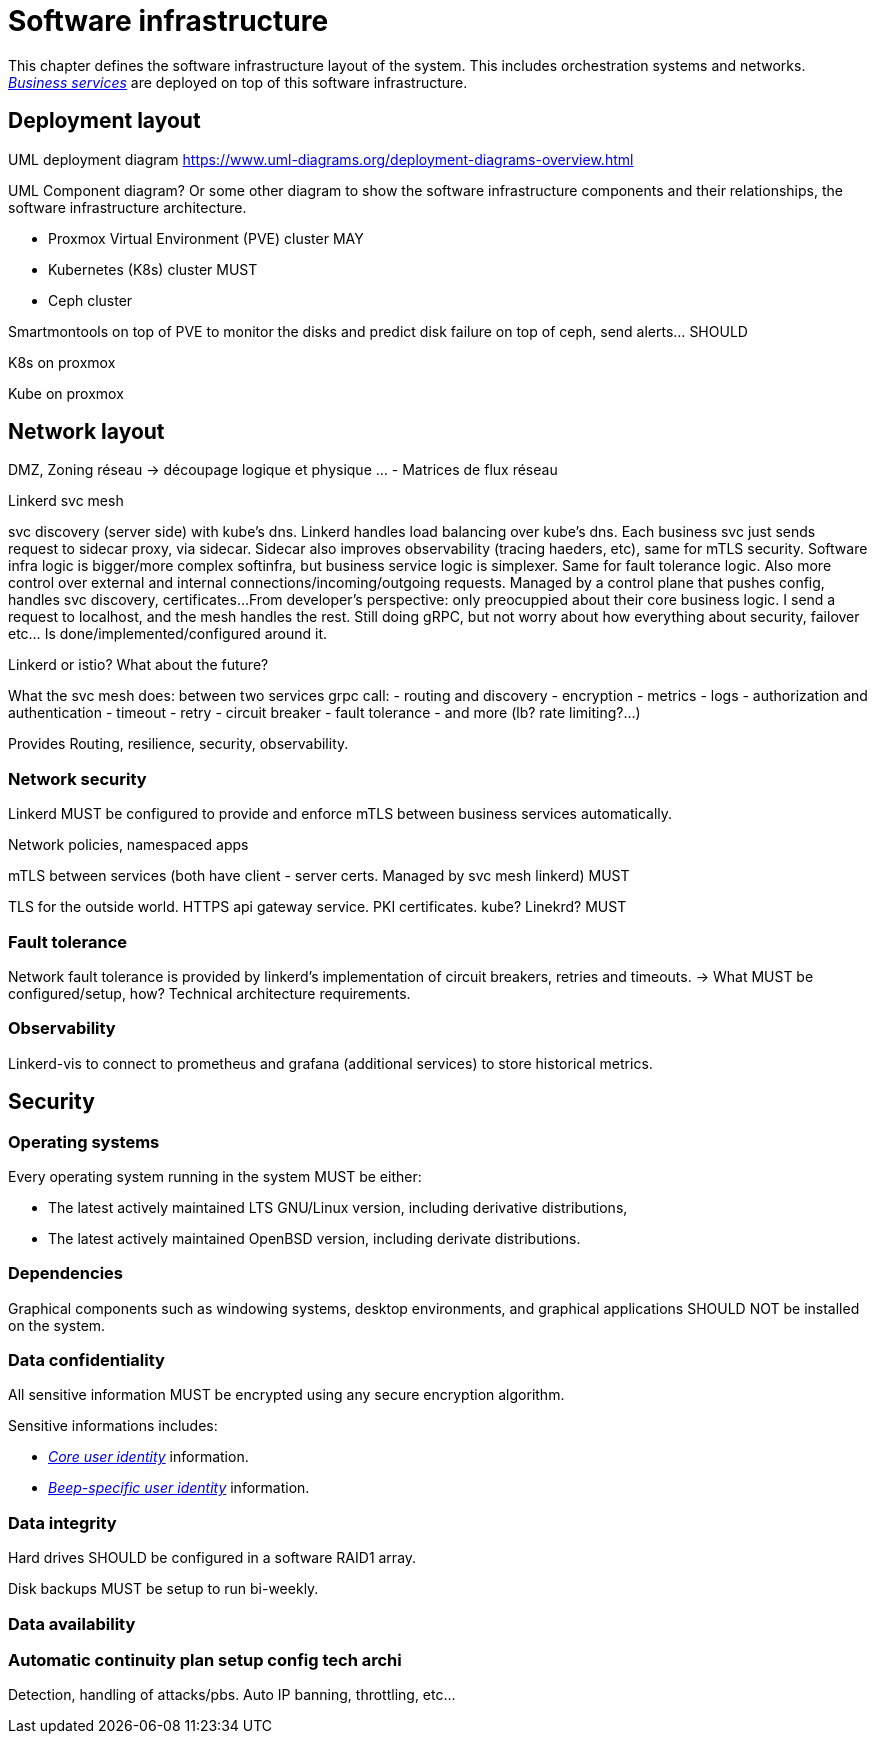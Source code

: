 = Software infrastructure

This chapter defines the software infrastructure layout of the system. This includes orchestration systems and networks. xref:glossary.adoc#definitions-of-terms[_Business services_] are deployed on top of this software infrastructure.

== Deployment layout

UML deployment diagram
https://www.uml-diagrams.org/deployment-diagrams-overview.html

UML Component diagram? Or some other diagram to show the software infrastructure components and their relationships, the software infrastructure architecture.

- Proxmox Virtual Environment (PVE) cluster MAY

- Kubernetes (K8s) cluster MUST
- Ceph cluster

Smartmontools on top of PVE to monitor the disks and predict disk failure on top of ceph, send alerts... SHOULD

K8s on proxmox

Kube on proxmox

== Network layout

DMZ, Zoning réseau -> découpage logique et physique …
- Matrices de flux réseau

Linkerd svc mesh

svc discovery (server side) with kube's dns. Linkerd handles load balancing over kube's dns. Each business svc just sends request to sidecar proxy, via sidecar. Sidecar also improves observability (tracing haeders, etc), same for mTLS security. Software infra logic is bigger/more complex softinfra, but business service logic is simplexer. Same for fault tolerance logic.
Also more control over external and internal connections/incoming/outgoing requests. Managed by a control plane that pushes config, handles svc discovery, certificates...
From developer's perspective: only preocuppied about their core business logic. I send a request to localhost, and the mesh handles the rest. Still doing gRPC, but not worry about how everything about security, failover etc... Is done/implemented/configured around it.

Linkerd or istio? What about the future?

What the svc mesh does:
between two services grpc call:
- routing and discovery
- encryption
- metrics
- logs
- authorization and authentication
- timeout
- retry
- circuit breaker
- fault tolerance
- and more (lb? rate limiting?...)

Provides
Routing, resilience, security, observability.

=== Network security

Linkerd MUST be configured to provide and enforce mTLS between business services automatically.

Network policies, namespaced apps

mTLS between services (both have client - server certs. Managed by svc mesh linkerd) MUST

TLS for the outside world. HTTPS api gateway service. PKI certificates. kube? Linekrd? MUST

=== Fault tolerance

Network fault tolerance is provided by linkerd's implementation of circuit breakers, retries and timeouts.
-> What MUST be configured/setup, how? Technical architecture requirements.

=== Observability

Linkerd-vis to connect to prometheus and grafana (additional services) to store historical metrics.

== Security

=== Operating systems

Every operating system running in the system MUST be either:

- The latest actively maintained LTS GNU/Linux version, including derivative distributions,
- The latest actively maintained OpenBSD version, including derivate distributions.

=== Dependencies

Graphical components such as windowing systems, desktop environments, and graphical applications SHOULD NOT be installed on the system.

=== Data confidentiality

All sensitive information MUST be encrypted using any secure encryption algorithm.
//TODO: préciser les contraintes sur ces algos (institut qui les vérifie, assure leur non-breach state, etc) Aussi peut être en proposer, en mode "such as AES" etc?

Sensitive informations includes:

- xref:glossary.adoc#definitions-of-terms[_Core user identity_] information.
- xref:glossary.adoc#definitions-of-terms[_Beep-specific user identity_] information.

=== Data integrity

Hard drives SHOULD be configured in a software RAID1 array.

Disk backups MUST be setup to run bi-weekly.

=== Data availability

=== Automatic continuity plan setup config tech archi

Detection, handling of attacks/pbs. Auto IP banning, throttling, etc...
